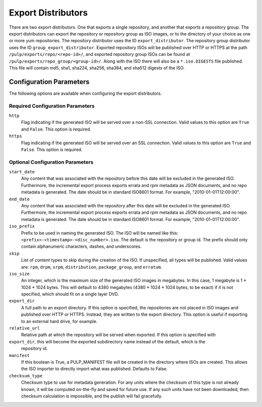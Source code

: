 ===================
Export Distributors
===================

There are two export distributors. One that exports a single repository, and another that exports
a repository group. The export distributors can export the repository or repository group as ISO
images, or to the directory of your choice as one or more yum repositories. The repository
distributor uses the ID ``export_distributor``. The repository group distributor uses the ID
``group_export_distributor``. Exported repository ISOs will be published over HTTP or HTTPS at
the path ``/pulp/exports/repo/<repo-id>/``, and exported repository group ISOs can be found at
``/pulp/exports/repo_group/<group-id>/``. Along with the ISO there will also be a ``*.iso.DIGESTS``
file published. This file will contain md5, sha1, sha224, sha256, sha384, and sha512 digests of the
ISO.

Configuration Parameters
========================

The following options are available when configuring the export distributors.

Required Configuration Parameters
---------------------------------

``http``
 Flag indicating if the generated ISO will be served over a non-SSL connection.
 Valid values to this option are ``True`` and ``False``. This option is
 required.

``https``
 Flag indicating if the generated ISO will be served over an SSL connection.
 Valid values to this option are ``True`` and ``False``. This option is required.

Optional Configuration Parameters
---------------------------------

``start_date``
 Any content that was associated with the repository before this date will be excluded in the generated
 ISO. Furthermore, the incremental export process exports errata and rpm metadata as JSON documents, and
 no repo metadata is generated. The date should be in standard ISO8601 format. For example,
 "2010-01-01T12:00:00".

``end_date``
 Any content that was associated with the repository after this date will be excluded in the generated
 ISO. Furthermore, the incremental export process exports errata and rpm metadata as JSON documents,
 and no repo metadata is generated. The date should be in standard ISO8601 format. For example,
 "2010-01-01T12:00:00".

``iso_prefix``
 Prefix to be used in naming the generated ISO. The ISO will be named like this:
 ``<prefix>-<timestamp>-<disc_number>.iso``. The default is the repository or group id. The prefix
 should only contain alphanumeric characters, dashes, and underscores.

``skip``
 List of content types to skip during the creation of the ISO.
 If unspecified, all types will be published. Valid values are: ``rpm``, ``drpm``, ``srpm``,
 ``distribution``, ``package_group``, and ``erratum``.

``iso_size``
 An integer, which is the maximum size of the generated ISO images in megabytes. In this case, 1
 megabyte is 1 * 1024 * 1024 bytes. This will default to 4380 megabytes (4380 * 1024 * 1024 bytes,
 to be exact) if it is not specified, which should fit on a single layer DVD.

``export_dir``
 A full path to an export directory. If this option is specified, the repositories are not placed in
 ISO images and published over HTTP or HTTPS. Instead, they are written to the export directory.
 This option is useful if exporting to an external hard drive, for example.

``relative_url``
 Relative path at which the repository will be served when exported. If this option is specified with
``export_dir``, this will become the exported subdirectory name instead of the default, which is the
 repository id.

``manifest``
 If this boolean is True, a PULP_MANIFEST file will be created in the directory where ISOs are
 created. This allows the ISO importer to directly import what was published. Defaults to False.

``checksum_type``
 Checksum type to use for metadata generation. For any units where the checksum of this type is not
 already known, it will be computed on-the-fly and saved for future use. If any such units have not
 been downloaded, then checksum calculation is impossible, and the publish will fail gracefully.
